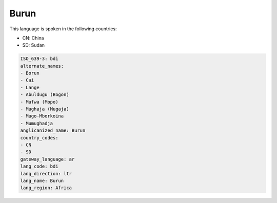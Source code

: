 .. _bdi:

Burun
=====

This language is spoken in the following countries:

* CN: China
* SD: Sudan

.. code-block:: yaml

    ISO_639-3: bdi
    alternate_names:
    - Borun
    - Cai
    - Lange
    - Abuldugu (Bogon)
    - Mufwa (Mopo)
    - Mughaja (Mugaja)
    - Mugo-Mborkoina
    - Mumughadja
    anglicanized_name: Burun
    country_codes:
    - CN
    - SD
    gateway_language: ar
    lang_code: bdi
    lang_direction: ltr
    lang_name: Burun
    lang_region: Africa
    
